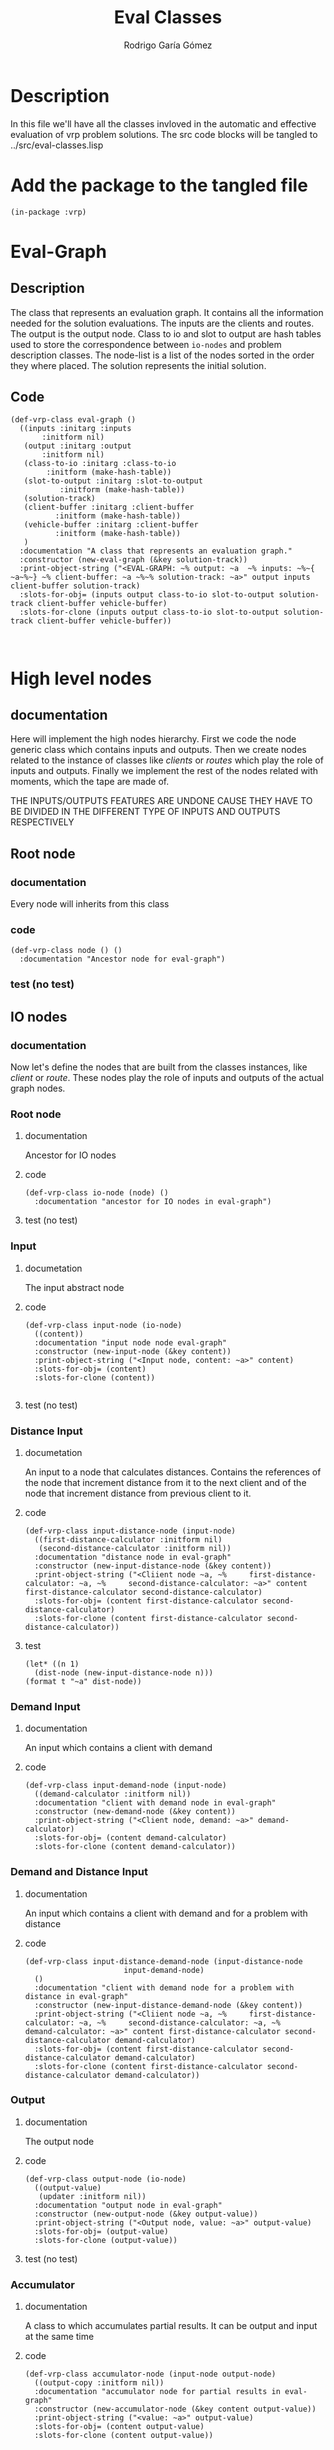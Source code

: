 #+TITLE: Eval Classes
#+AUTHOR: Rodrigo Garía Gómez
#+EMAIL: rodrigo.garcia21111@gmail.com

* Description
In this file we'll have all the classes invloved in the automatic and effective evaluation of vrp problem solutions. The src code blocks will be tangled to ../src/eval-classes.lisp

* Add the package to the tangled file
  #+BEGIN_SRC lisp +n -r :results none :exports code :tangle ../src/eval-classes.lisp 
    (in-package :vrp)
  #+END_SRC


* Eval-Graph
** Description
The class that represents an evaluation graph. It contains all the information needed for the solution evaluations. The inputs are the clients and routes. The output is the output node. Class to io and slot to output are hash tables used to store the correspondence between =io-nodes= and problem description classes. The node-list is a list of the nodes sorted in the order they where placed. The solution represents the initial solution.
** Code
#+BEGIN_SRC lisp +n -r :results none :exports code :tangle ../src/eval-classes.lisp 
	(def-vrp-class eval-graph ()
	  ((inputs :initarg :inputs
		   :initform nil)
	   (output :initarg :output
		   :initform nil)
	   (class-to-io :initarg :class-to-io
			:initform (make-hash-table))
	   (slot-to-output :initarg :slot-to-output
			   :initform (make-hash-table))
	   (solution-track)
	   (client-buffer :initarg :client-buffer
			  :initform (make-hash-table))
	   (vehicle-buffer :initarg :client-buffer
			  :initform (make-hash-table))
	   )
	  :documentation "A class that represents an evaluation graph."
	  :constructor (new-eval-graph (&key solution-track))
	  :print-object-string ("<EVAL-GRAPH: ~% output: ~a  ~% inputs: ~%~{  ~a~%~} ~% client-buffer: ~a ~%~% solution-track: ~a>" output inputs client-buffer solution-track)
	  :slots-for-obj= (inputs output class-to-io slot-to-output solution-track client-buffer vehicle-buffer)
	  :slots-for-clone (inputs output class-to-io slot-to-output solution-track client-buffer vehicle-buffer))


   #+END_SRC



* High level nodes
** documentation
Here will implement the high nodes hierarchy. First we code the node generic class which contains
inputs and outputs. Then we create nodes related to the instance of classes like /clients/ or
/routes/ which play the role of inputs and outputs. Finally we implement the rest of the nodes
related with moments, which the tape are made of.

THE INPUTS/OUTPUTS FEATURES ARE UNDONE CAUSE THEY HAVE TO BE DIVIDED IN THE DIFFERENT TYPE OF
INPUTS AND OUTPUTS RESPECTIVELY

** Root node
*** documentation
Every node will inherits from this class
*** code
#+BEGIN_SRC lisp +n -r :results none :exports code :tangle ../src/eval-classes.lisp
  (def-vrp-class node () ()
    :documentation "Ancestor node for eval-graph")
#+END_SRC
*** test (no test)
** IO nodes
*** documentation
Now let's define the nodes that are built from the classes instances, like /client/ or /route/.
These nodes play the role of inputs and outputs of the actual graph nodes.
*** Root node
**** documentation
Ancestor for IO nodes
**** code 
#+BEGIN_SRC lisp +n -r :results none :exports code :tangle ../src/eval-classes.lisp
  (def-vrp-class io-node (node) ()
    :documentation "ancestor for IO nodes in eval-graph")
#+END_SRC
**** test (no test)
*** Input
**** documetation
The input abstract node
**** code
#+BEGIN_SRC lisp +n -r :results none :exports code :tangle ../src/eval-classes.lisp
  (def-vrp-class input-node (io-node) 
    ((content))
    :documentation "input node node eval-graph"
    :constructor (new-input-node (&key content))
    :print-object-string ("<Input node, content: ~a>" content)
    :slots-for-obj= (content)
    :slots-for-clone (content))

#+END_SRC
**** test (no test)
*** Distance Input
**** documetation
An input to a node that calculates distances. Contains the references
of the node that increment distance from it to the next client and 
of the node that increment distance from previous client to it.  
**** code
#+BEGIN_SRC lisp +n -r :results none :exports code :tangle ../src/eval-classes.lisp
  (def-vrp-class input-distance-node (input-node) 
    ((first-distance-calculator :initform nil)
     (second-distance-calculator :initform nil))
    :documentation "distance node in eval-graph"
    :constructor (new-input-distance-node (&key content))
    :print-object-string ("<Cliient node ~a, ~%     first-distance-calculator: ~a, ~%     second-distance-calculator: ~a>" content first-distance-calculator second-distance-calculator)
    :slots-for-obj= (content first-distance-calculator second-distance-calculator)
    :slots-for-clone (content first-distance-calculator second-distance-calculator))
#+END_SRC
**** test
#+BEGIN_SRC lisp +n -r :results output :exports both.lisp
  (let* ((n 1) 
	(dist-node (new-input-distance-node n)))
  (format t "~a" dist-node))
#+END_SRC

#+RESULTS:
: <Distance node, first-distance-calculator: NIL, second-distance-calculator: NIL, content: 1>

*** Demand Input
**** documentation
An input which contains a client with demand
**** code
#+BEGIN_SRC lisp +n -r :results none :exports code :tangle ../src/eval-classes.lisp
  (def-vrp-class input-demand-node (input-node) 
    ((demand-calculator :initform nil))
    :documentation "client with demand node in eval-graph"
    :constructor (new-demand-node (&key content))
    :print-object-string ("<Client node, demand: ~a>" demand-calculator)
    :slots-for-obj= (content demand-calculator)
    :slots-for-clone (content demand-calculator))
#+END_SRC
*** Demand and Distance Input
**** documentation
An input which contains a client with demand and for a problem with
distance
**** code
#+BEGIN_SRC lisp +n -r :results none :exports code :tangle ../src/eval-classes.lisp
  (def-vrp-class input-distance-demand-node (input-distance-node
					    input-demand-node) 
    ()
    :documentation "client with demand node for a problem with distance in eval-graph"
    :constructor (new-input-distance-demand-node (&key content))
    :print-object-string ("<Cliient node ~a, ~%     first-distance-calculator: ~a, ~%     second-distance-calculator: ~a, ~%     demand-calculator: ~a>" content first-distance-calculator second-distance-calculator demand-calculator)
    :slots-for-obj= (content first-distance-calculator second-distance-calculator demand-calculator)
    :slots-for-clone (content first-distance-calculator second-distance-calculator demand-calculator))
#+END_SRC
*** Output
**** documentation
The output node
**** code
#+BEGIN_SRC lisp +n -r :results none :exports code :tangle ../src/eval-classes.lisp
    (def-vrp-class output-node (io-node) 
      ((output-value)
       (updater :initform nil))
      :documentation "output node in eval-graph"
      :constructor (new-output-node (&key output-value))   
      :print-object-string ("<Output node, value: ~a>" output-value)
      :slots-for-obj= (output-value)
      :slots-for-clone (output-value))
#+END_SRC
**** test (no test)
*** Accumulator
**** documentation
A class to which accumulates partial results. It can be
output and input at the same time
**** code
#+BEGIN_SRC lisp +n -r :results none :exports code :tangle ../src/eval-classes.lisp
  (def-vrp-class accumulator-node (input-node output-node) 
    ((output-copy :initform nil))
    :documentation "accumulator node for partial results in eval-graph"
    :constructor (new-accumulator-node (&key content output-value))
    :print-object-string ("<value: ~a>" output-value)
    :slots-for-obj= (content output-value)
    :slots-for-clone (content output-value))
#+END_SRC
*** Initial value Accumulator
**** documentation
An accumulator that is initialized with a value that will be modified later
**** code
#+BEGIN_SRC lisp +n -r :results none :exports code :tangle ../src/eval-classes.lisp
  (def-vrp-class initial-value-accumulator-node (accumulator-node) 
    ((initial-value))
    :documentation "accumulator node for partial results in eval-graph"
    :constructor (new-initial-value-accumulator-node (&key content output-value initial-value))
    :print-object-string ("Initial value accumulator node, initial value: ~a, content: ~a, output-value: ~a>" initial-value content output-value)
    :slots-for-obj= (initial-value content output-value)
    :slots-for-clone (initial-value content output-value))
#+END_SRC
*** Vehicle Input
**** documentation
This is an input for vehicles with capacity. This is usefull for problems that include heterogeneous fleet
**** code
#+BEGIN_SRC lisp +n -r :results none :exports code :tangle ../src/eval-classes.lisp
  (def-vrp-class input-vehicle-node (input-node) 
    ((dependent-accumulator :initform nil)) ;; An initial-value accumulator
    :documentation "vehicle node in eval-graph"
    :constructor (new-input-vehicle-node (&key content))
    :print-object-string ("<Vehicle node, content: ~a, accumulator: ~a>" content dependent-accumulator)
    :slots-for-obj= (content dependent-accumulator)
    :slots-for-clone (content dependent-accumulator)) 
#+END_SRC
*** Depot Input
**** documentation
To represent a simple depot in the graph
**** code
#+BEGIN_SRC lisp +n -r :results none :exports code :tangle ../src/eval-classes.lisp
  (def-vrp-class input-depot-node (input-distance-demand-node)
    ()
    :documentation "vehicle node in eval-graph"
    :constructor (new-input-depot-node (&key content))
    :print-object-string ("<depot node ~a, ~%     first-distance-calculator: ~a, ~%     second-distance-calculator: ~a, ~%     demand-calculator: ~a>" content first-distance-calculator second-distance-calculator demand-calculator)
    :slots-for-obj= (content demand-calculator first-distance-calculator second-distance-calculator)
    :slots-for-clone (content demand-calculator first-distance-calculator second-distance-calculator))
#+END_SRC

#+RESULTS:
: INPUT:
: NXT INPUT
: OUTPUT:
: PREV OUTPUT

* Low level nodes
** documentation
   Nodes that represents low level operations like increment total-distance, etc.
** Root node
*** documentation
A class to distinguish the low level nodes from the high level ones.
*** code
#+BEGIN_SRC lisp +n -r :results none :exports code :tangle ../src/eval-classes.lisp
  (def-vrp-class low-level-node (node) 
    ((previous-node) (next-node) (output-action))
    :documentation "low-level node in eval-graph")
#+END_SRC
*** test (no test)
** Increment distance node
*** documentation
A node to represent the increment distance operation
*** code
#+BEGIN_SRC lisp +n -r :results none :exports code :tangle ../src/eval-classes.lisp
  (def-vrp-class increment-distance-node (low-level-node) 
      ((from-client) (to-client) (distance-matrix))
      :documentation "increment distance node in eval-graph"
    :constructor (new-increment-distance-node (&key previous-node next-node output-action from-client to-client distance-matrix))
      :print-object-string ("<output: ~a>" output-action)
      :slots-for-obj= (previous-node next-node output-action from-client to-client distance-matrix)
      :slots-for-clone (previous-node next-node output-action from-client to-client distance-matrix))
#+END_SRC
** Decrement capacity node
*** documentation
    This node is the one which decrement the capacity of the vehicle assingned to a route in the same value that have the demand of the current client. Actually we increment an action slot called total-demand, that is equivalent to decrement the actual capacity of the vehicle.
*** code 
#+BEGIN_SRC lisp +n -r :results none :exports code :tangle ../src/eval-classes.lisp
  (def-vrp-class decrement-capacity-node (low-level-node)
    ((input-with-demand))
    :documentation "decrement capacity node in eval-graph"
    :constructor (new-decrement-capacity-node (&key previous-node next-node output-action input-with-demand))
    :print-object-string ("decrement-capacity: ~a>" output-action)
    :slots-for-obj= (previous-node next-node output-action input-with-demand)
    :slots-for-clone (previous-node next-node output-action input-with-demand))
#+END_SRC
** Increment accumulator node
*** documentation
This node is the one to increment the value of an accumulator with the
value of another one
*** code
#+BEGIN_SRC lisp +n -r :results none :exports code :tangle ../src/eval-classes.lisp
  (def-vrp-class increment-accumulator-node (low-level-node)
    ((partial-accumulator))
    :documentation "increment accumulator node in eval-graph"
    :constructor (new-increment-accumulator-node (&key previous-node next-node output-action partial-accumulator))
    :print-object-string ("increment accumulator node, prev: ~a, next: ~a>" previous-node next-node)
    :slots-for-obj= (previous-node next-node output-action partial-accumulator)
    :slots-for-clone (previous-node next-node output-action partial-accumulator))
#+END_SRC
** Penalize node
*** documentation
This node is the one that penalizes a magnitude and stores it in another accumulator.
*** code
#+BEGIN_SRC lisp +n -r :results none :exports code :tangle ../src/eval-classes.lisp
  (def-vrp-class penalize-accumulator-node (low-level-node)
    ((partial-accumulator)
     (factor))
    :documentation "penalize node in eval-graph"
    :constructor (new-penalize-accumulator-node (&key previous-node next-node output-action partial-accumulator factor))
    :print-object-string ("Penalizee node, prev: ~a, next: ~a>" previous-node next-node)
    :slots-for-obj= (previous-node next-node output-action partial-accumulator factor)
    :slots-for-clone (previous-node next-node output-action partial-accumulator factor))
#+END_SRC

